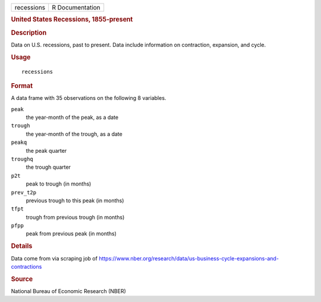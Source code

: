 .. container::

   .. container::

      ========== ===============
      recessions R Documentation
      ========== ===============

      .. rubric:: United States Recessions, 1855-present
         :name: united-states-recessions-1855-present

      .. rubric:: Description
         :name: description

      Data on U.S. recessions, past to present. Data include information
      on contraction, expansion, and cycle.

      .. rubric:: Usage
         :name: usage

      ::

         recessions

      .. rubric:: Format
         :name: format

      A data frame with 35 observations on the following 8 variables.

      ``peak``
         the year-month of the peak, as a date

      ``trough``
         the year-month of the trough, as a date

      ``peakq``
         the peak quarter

      ``troughq``
         the trough quarter

      ``p2t``
         peak to trough (in months)

      ``prev_t2p``
         previous trough to this peak (in months)

      ``tfpt``
         trough from previous trough (in months)

      ``pfpp``
         peak from previous peak (in months)

      .. rubric:: Details
         :name: details

      Data come from via scraping job of
      https://www.nber.org/research/data/us-business-cycle-expansions-and-contractions

      .. rubric:: Source
         :name: source

      National Bureau of Economic Research (NBER)
